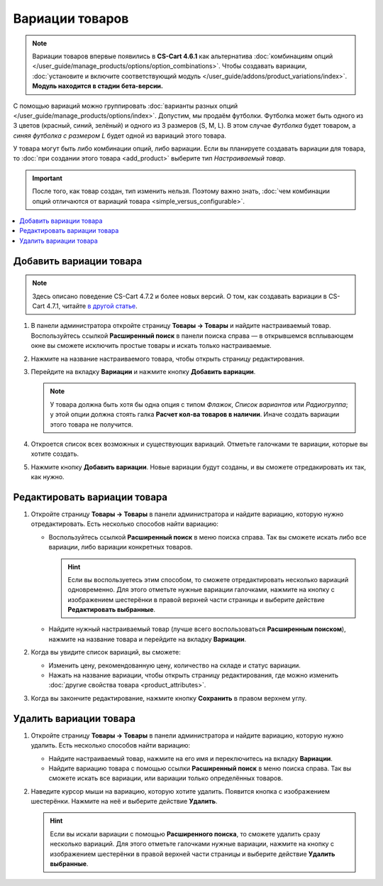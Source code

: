 ****************
Вариации товаров
****************

.. note::

    Вариации товаров впервые появились в **CS-Cart 4.6.1** как альтернатива :doc:`комбинациям опций </user_guide/manage_products/options/option_combinations>`. Чтобы создавать вариации, :doc:`установите и включите соответствующий модуль </user_guide/addons/product_variations/index>`. **Модуль находится в стадии бета-версии.**

С помощью вариаций можно группировать :doc:`варианты разных опций </user_guide/manage_products/options/index>`. Допустим, мы продаём футболки. Футболка может быть одного из 3 цветов (красный, синий, зелёный) и одного из 3 размеров (S, M, L). В этом случае *Футболка* будет товаром, а *синяя футболка с размером L* будет одной из вариаций этого товара.

.. fancybox:: img/product_variations.png
    :alt: Вариации товара отображаются на витрине практически так же, как и комбинации опций.

У товара могут быть либо комбинации опций, либо вариации. Если вы планируете создавать вариации для товара, то :doc:`при создании этого товара <add_product>` выберите тип *Настраиваемый товар*.

.. important::

    После того, как товар создан, тип изменить нельзя. Поэтому важно знать, :doc:`чем комбинации опций отличаются от вариаций товара <simple_versus_configurable>`.

.. fancybox:: img/product_type.png
    :alt: Тип товара задаётся при создании товара и определяет, как будут работать опции товара.

.. contents::
    :local: 
    :depth: 1

========================
Добавить вариации товара
========================

.. note::

    Здесь описано поведение CS-Cart 4.7.2 и более новых версий. О том, как создавать вариации в CS-Cart 4.7.1, читайте `в другой статье <https://cs-cart.ru/docs/4.6.x/user_guide/manage_products/products/product_variations.html>`_.

#. В панели администратора откройте страницу **Товары → Товары** и найдите настраиваемый товар. Воспользуйтесь ссылкой **Расширенный поиск** в панели поиска справа — в открывшемся всплывающем окне вы сможете исключить простые товары и искать только настраиваемые.

#. Нажмите на название настраиваемого товара, чтобы открыть страницу редактирования.

#. Перейдите на вкладку **Вариации** и нажмите кнопку **Добавить вариации**.

   .. note::

       У товара должна быть хотя бы одна опция с типом *Флажок*, *Список вариантов* или *Радиогруппа*; у этой опции должна стоять галка **Расчет кол-ва товаров в наличии**. Иначе создать вариации этого товара не получится.

   .. fancybox:: img/add_variations.png
       :alt: Воспользуйтесь кнопкой "Добавить вариации", чтобы создать вариации.

#. Откроется список всех возможных и существующих вариаций. Отметьте галочками те вариации, которые вы хотите создать.

   .. fancybox:: img/possible_variations.png
       :alt: Поставьте галочки у тех вариаций, которые хотите добавить.

#. Нажмите кнопку **Добавить вариации**. Новые вариации будут созданы, и вы сможете отредакировать их так, как нужно.

=============================
Редактировать вариации товара
=============================

#. Откройте страницу **Товары → Товары** в панели администратора и найдите вариацию, которую нужно отредактировать. Есть несколько способов найти вариацию:

   * Воспользуйтесь ссылкой **Расширенный поиск** в меню поиска справа. Так вы сможете искать либо все вариации, либо вариации конкретных товаров.

     .. hint::

         Если вы воспользуетесь этим способом, то сможете отредактировать несколько вариаций одновременно. Для этого отметьте нужные вариации галочками, нажмите на кнопку с изображением шестерёнки в правой верхней части страницы и выберите действие **Редактировать выбранные**.

   * Найдите нужный настраиваемый товар (лучше всего воспользоваться **Расширенным поиском**), нажмите на название товара и перейдите на вкладку **Вариации**.

   .. fancybox:: img/list_of_variations.png
       :alt: На списке вариаций есть некоторые из свойств вариаций.

#. Когда вы увидите список вариаций, вы сможете:

   * Изменить цену, рекомендованную цену, количество на складе и статус вариации.

   * Нажать на название вариации, чтобы открыть страницу редактирования, где можно изменить :doc:`другие свойства товара <product_attributes>`.

#. Когда вы закончите редактирование, нажмите кнопку **Сохранить** в правом верхнем углу.

   .. fancybox:: img/variation_properties.png
       :alt: Вариации товара в панели администратора очень похожи на отдельные товары.

=======================
Удалить вариации товара
=======================

#. Откройте страницу **Товары → Товары** в панели администратора и найдите вариацию, которую нужно удалить. Есть несколько способов найти вариацию:

   * Найдите настраиваемый товар, нажмите на его имя и переключитесь на вкладку **Вариации**.

   * Найдите вариацию товара с помощью ссылки **Расширенный поиск** в меню поиска справа. Так вы сможете искать все вариации, или вариации только определённых товаров.

#. Наведите курсор мыши на вариацию, которую хотите удалить. Появится кнопка с изображением шестерёнки. Нажмите на неё и выберите действие **Удалить**.

   .. hint::

       Если вы искали вариации с помощью **Расширенного поиска**, то сможете удалить сразу несколько вариаций. Для этого отметьте галочками нужные вариации, нажмите на кнопку с изображением шестерёнки в правой верхней части страницы и выберите действие **Удалить выбранные**.

   .. fancybox:: img/delete_variation.png
       :alt: Можно удалить несколько вариаций товара, но только если вы нашли их с помощью расширенного поиска, а не на вкладке "Вариации".
